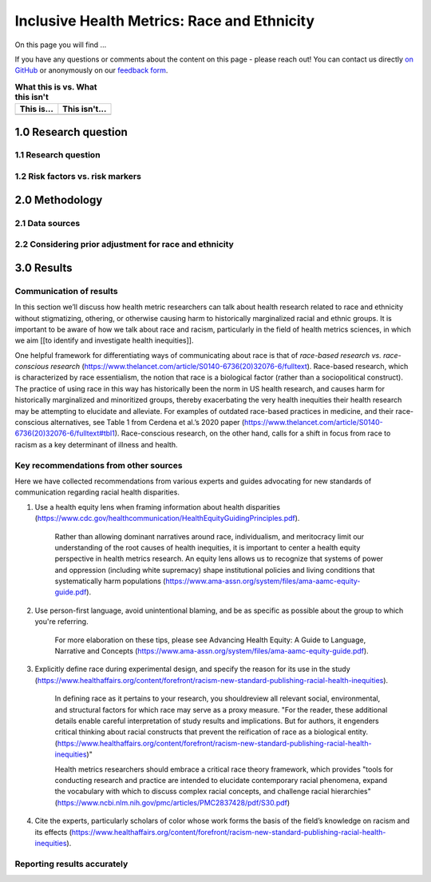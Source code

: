 ..
  Section title decorators for this document:

  ==============
  Document Title
  ==============

  Section Level 1 (#.0)
  +++++++++++++++++++++
  
  Section Level 2 (#.#)
  ---------------------

  Section Level 3 (#.#.#)
  ~~~~~~~~~~~~~~~~~~~~~~~

  Section Level 4
  ^^^^^^^^^^^^^^^

  Section Level 5
  '''''''''''''''

  The depth of each section level is determined by the order in which each
  decorator is encountered below. If you need an even deeper section level, just
  choose a new decorator symbol from the list here:
  https://docutils.sourceforge.io/docs/ref/rst/restructuredtext.html#sections
  And then add it to the list of decorators above.

.. _race_ethnicity:

============================================
Inclusive Health Metrics: Race and Ethnicity
============================================

On this page you will find ... 

.. todo::
    
    Fill out this section to describe what this guide will include.

If you have any questions or comments about the content on this page - please reach out! You can
contact us directly `on GitHub <https://github.com/ihmeuw/vivarium_research/issues?q=is%3Aopen+is%3Aissue+label%3Abliss>`_ or anonymously 
on our `feedback form <https://docs.google.com/forms/d/e/1FAIpQLSeCED9TFQsH-1u4QkFxJvno4WaEDz6h9rhJeyFlAlqyG7MAJg/viewform>`_.  

.. list-table:: **What this is vs. What this isn't**
   :header-rows: 1

   * - This is...
     - This isn't...
   * -  
     - 

.. todo:: 

    Fill out table with some guiding principles for this guide. Can refer to same table in the sex and gender guide.

1.0 Research question
+++++++++++++++++++++

1.1 Research question
---------------------

.. todo:: 

    In this section we'll discuss the questions "How do race and ethnicity fit into my research question?" and "Does my research highlight biological or social components of causality?",
    and how a health metrics researcher would answer this question and use that answer to inform their research question.

1.2 Risk factors vs. risk markers 
---------------------------------

.. todo:: 

    In this section we'll discuss the question "Does/should my research look at race and ethnicity as risk factors or as risk markers?" and how a health 
    metrics researcher would answer this question and use that answer to inform their research question.

2.0 Methodology
+++++++++++++++

2.1 Data sources
----------------

.. todo:: 

    In this section we'll discuss the question "What do I do when data sources have different categories?" and how a health 
    metrics researcher would answer this question and use that answer to inform their methods.


2.2 Considering prior adjustment for race and ethnicity
-------------------------------------------------------

.. todo:: 

    In this section we'll discuss the question "How do our data sources adjust for race and ethnicity and how does that affect how we adjust in our own models?" and how a health 
    metrics researcher would answer this question and use that answer to inform their methods.


3.0 Results
+++++++++++

Communication of results
------------------------

In this section we’ll discuss how health metric researchers can talk about health research related to race and ethnicity without stigmatizing, othering,
or otherwise causing harm to historically marginalized racial and ethnic groups. It is important to be aware of how we talk about race and racism, 
particularly in the field of health metrics sciences, in which we aim [[to identify and investigate health inequities]]. 

One helpful framework for differentiating ways of communicating about race is that of *race-based research vs. race-conscious research* 
(https://www.thelancet.com/article/S0140-6736(20)32076-6/fulltext). Race-based research, which is characterized by race essentialism, 
the notion that race is a biological factor (rather than a sociopolitical construct). The practice of using race in this way has historically 
been the norm in US health research, and causes harm for historically marginalized and minoritized groups, thereby exacerbating the very health 
inequities their health research may be attempting to elucidate and alleviate. For examples of outdated race-based practices in medicine, and 
their race-conscious alternatives, see Table 1 from Cerdena et al.’s 2020 paper (https://www.thelancet.com/article/S0140-6736(20)32076-6/fulltext#tbl1). 
Race-conscious research, on the other hand, calls for a shift in focus from race to racism as a key determinant of illness and health.

Key recommendations from other sources
--------------------------------------

Here we have collected recommendations from various experts and guides advocating for new standards of communication regarding racial health disparities.

1. Use a health equity lens when framing information about health disparities (https://www.cdc.gov/healthcommunication/HealthEquityGuidingPrinciples.pdf).

    Rather than allowing dominant narratives around race, individualism, and meritocracy limit our understanding of the root causes of health inequities, 
    it is important to center a health equity perspective in health metrics research.  An equity lens allows us to recognize that systems of power and oppression 
    (including white supremacy) shape institutional policies and living conditions that systematically harm populations (https://www.ama-assn.org/system/files/ama-aamc-equity-guide.pdf).

2. Use person-first language, avoid unintentional blaming, and be as specific as possible about the group to which you're referring. 
    
    For more elaboration on these tips, please see Advancing Health Equity: A Guide to Language, Narrative and Concepts (https://www.ama-assn.org/system/files/ama-aamc-equity-guide.pdf).

3. Explicitly define race during experimental design, and specify the reason for its use in the study (https://www.healthaffairs.org/content/forefront/racism-new-standard-publishing-racial-health-inequities). 
    
    In defining race as it pertains to your research, you shouldreview all relevant social, environmental, and structural factors for which race may serve as a 
    proxy measure.  "For the reader, these additional details enable careful interpretation of study results and implications. But for authors, it engenders critical thinking about racial constructs that prevent the reification of race as a biological entity. (https://www.healthaffairs.org/content/forefront/racism-new-standard-publishing-racial-health-inequities)" 

    Health metrics researchers should embrace a critical race theory framework, which provides "tools for conducting research and practice are intended to elucidate contemporary racial phenomena, expand the vocabulary with which to discuss complex racial concepts, and challenge racial hierarchies" (https://www.ncbi.nlm.nih.gov/pmc/articles/PMC2837428/pdf/S30.pdf)

4. Cite the experts, particularly scholars of color whose work forms the basis of the field’s knowledge on racism and its effects (https://www.healthaffairs.org/content/forefront/racism-new-standard-publishing-racial-health-inequities).

.. todo::

    Fix citations.

Reporting results accurately
----------------------------

.. todo:: 

    Use recommendations from sex/gender guide to fill out this section. This section should include 
    a. Outline goals when we present our race/ethnicity-related findings
    b. General strategy (ie explain fully in standalone parts of paper, otherwise use shorthand) - Recs for detailed description of methods with examples and recs for abbreviated description with examples 
